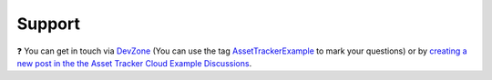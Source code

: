Support
#######

.. image:: https://img.shields.io/badge/%7BDevZone-community-brightgreen.svg
   :alt: {DevZone Community
   :target: https://devzone.nordicsemi.com/search?q=AssetTrackerExample

❓ You can get in touch via `DevZone <https://devzone.nordicsemi.com/>`_ (You can use the tag `AssetTrackerExample <https://devzone.nordicsemi.com/search?q=AssetTrackerExample>`_ to mark your questions) or by `creating a new post in the the Asset Tracker Cloud Example Discussions <https://github.com/NordicSemiconductor/asset-tracker-cloud-docs/discussions/new>`_.
